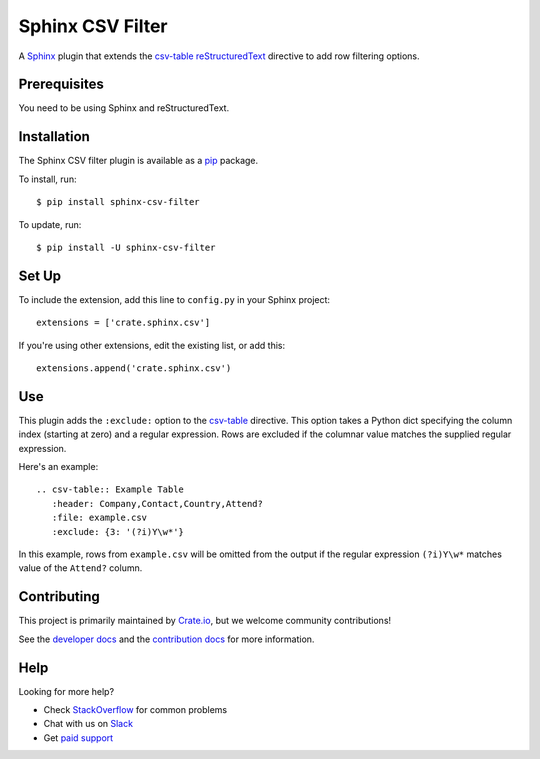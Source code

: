 =================
Sphinx CSV Filter
=================

A Sphinx_ plugin that extends the csv-table_ reStructuredText_ directive to add
row filtering options.

Prerequisites
=============

You need to be using Sphinx and reStructuredText.

Installation
============

The Sphinx CSV filter plugin is available as a pip_ package.

To install, run::

    $ pip install sphinx-csv-filter

To update, run::

    $ pip install -U sphinx-csv-filter

Set Up
======

To include the extension, add this line to ``config.py`` in
your Sphinx project::

    extensions = ['crate.sphinx.csv']

If you're using other extensions, edit the existing list, or add this::

    extensions.append('crate.sphinx.csv')

Use
===

This plugin adds the ``:exclude:`` option to the csv-table_ directive. This option takes a Python dict specifying the column index (starting at zero) and a regular expression. Rows are excluded if the columnar value matches the supplied regular expression.

Here's an example::

    .. csv-table:: Example Table
       :header: Company,Contact,Country,Attend?
       :file: example.csv
       :exclude: {3: '(?i)Y\w*'}

In this example, rows from ``example.csv`` will be omitted from the output if the regular expression ``(?i)Y\w*`` matches value of the ``Attend?`` column.

Contributing
============

This project is primarily maintained by `Crate.io`_, but we welcome community
contributions!

See the `developer docs`_ and the `contribution docs`_ for more information.

Help
====

Looking for more help?

- Check `StackOverflow`_ for common problems
- Chat with us on `Slack`_
- Get `paid support`_

.. _contribution docs: CONTRIBUTING.rst
.. _Crate.io: http://crate.io/
.. _csv-table: http://docutils.sourceforge.net/docs/ref/rst/directives.html#csv-table
.. _developer docs: DEVELOP.rst
.. _paid support: https://crate.io/pricing/
.. _pip: https://pypi.python.org/pypi/pip
.. _reStructuredText: http://www.sphinx-doc.org/en/stable/rest.html
.. _Slack: https://crate.io/docs/support/slackin/
.. _Sphinx: http://www.sphinx-doc.org/en/stable/
.. _StackOverflow: https://stackoverflow.com/tags/crate
